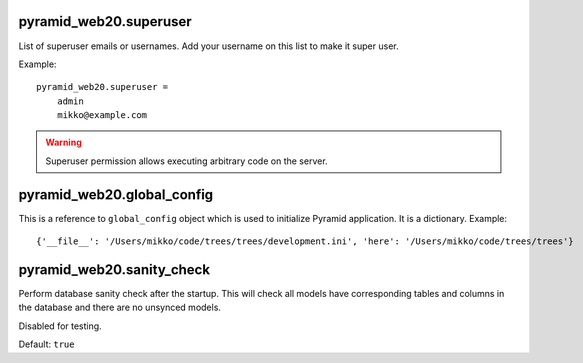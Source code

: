 


pyramid_web20.superuser
-----------------------

List of superuser emails or usernames. Add your username on this list to make it super user.

Example::

    pyramid_web20.superuser =
        admin
        mikko@example.com

.. warning::

    Superuser permission allows executing arbitrary code on the server.


pyramid_web20.global_config
---------------------------

This is a reference to ``global_config`` object which is used to initialize Pyramid application. It is a dictionary. Example::

    {'__file__': '/Users/mikko/code/trees/trees/development.ini', 'here': '/Users/mikko/code/trees/trees'}


pyramid_web20.sanity_check
--------------------------

Perform database sanity check after the startup. This will check all models have corresponding tables and columns in the database and there are no unsynced models.

Disabled for testing.

Default: ``true``
